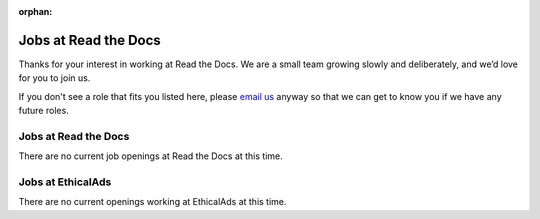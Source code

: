 :orphan:

.. meta::
   :description: We don't always have openings to work at Read the Docs, but when we do they are posted here
   :keywords: jobs, hiring

Jobs at Read the Docs
=====================

Thanks for your interest in working at Read the Docs.
We are a small team growing slowly and deliberately,
and we’d love for you to join us.

If you don't see a role that fits you listed here,
please `email us <mailto:support@readthedocs.com>`_ anyway so that we can get to know you if we have any future roles.

Jobs at Read the Docs
---------------------

There are no current job openings at Read the Docs at this time.

Jobs at EthicalAds
------------------

There are no current openings working at EthicalAds at this time.
